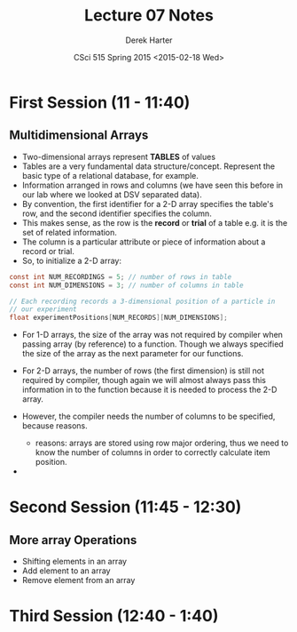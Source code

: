 #+TITLE:     Lecture 07 Notes
#+AUTHOR:    Derek Harter
#+EMAIL:     derek@harter.pro
#+DATE:      CSci 515 Spring 2015 <2015-02-18 Wed>
#+DESCRIPTION: Lecture 07 Notes.
#+OPTIONS:   H:4 num:t toc:nil
#+OPTIONS:   TeX:t LaTeX:t skip:nil d:nil todo:nil pri:nil tags:not-in-toc

* First Session (11 - 11:40)
** Multidimensional Arrays

- Two-dimensional arrays represent *TABLES* of values
- Tables are a very fundamental data structure/concept.  Represent
  the basic type of a relational database, for example.
- Information arranged in rows and columns (we have seen this before
  in our lab where we looked at DSV separated data).
- By convention, the first identifier for a 2-D array specifies the
  table's row, and the second identifier specifies the column.
- This makes sense, as the row is the *record* or *trial* of a table
  e.g. it is the set of related information.
- The column is a particular attribute or piece of information about
  a record or trial.
- So, to initialize a 2-D array:

#+begin_src c
const int NUM_RECORDINGS = 5; // number of rows in table
const int NUM_DIMENSIONS = 3; // number of columns in table

// Each recording records a 3-dimensional position of a particle in
// our experiment
float experimentPositions[NUM_RECORDS][NUM_DIMENSIONS];
#+end_src

- For 1-D arrays, the size of the array was not required by compiler
  when passing array (by reference) to a function.  Though we always
  specified the size of the array as the next parameter for our functions.

- For 2-D arrays, the number of rows (the first dimension) is still not
  required by compiler, though again we will almost always pass this
  information in to the function because it is needed to process the
  2-D array.
- However, the compiler needs the number of columns to be specified, 
  because reasons.
  - reasons: arrays are stored using row major ordering, thus we need to
    know the number of columns in order to correctly calculate item
    position.
- 

* Second Session (11:45 - 12:30)
** More array Operations
- Shifting elements in an array
- Add element to an array
- Remove element from an array


* Third Session (12:40 - 1:40)


